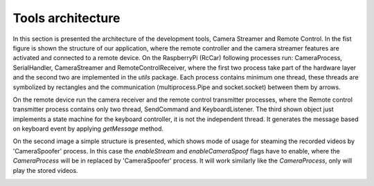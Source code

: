 Tools architecture
=========================

In this section is presented the architecture of the development tools, Camera Streamer and Remote Control. In the fist figure 
is shown the structure of our application, where the remote controller and the camera streamer features are activated and connected to a remote device. 
On the RaspberryPi (RcCar) following processes run: CameraProcess, SerialHandler, CameraStreamer and RemoteControlReceiver, where the first two process 
take part of the hardware layer and the second two are implemented in the `utils` package. Each process contains minimum one thread, these threads are 
symbolized by rectangles and the communication (multiprocess.Pipe and socket.socket) between them by arrows. 

.. image:: diagrams/pics/ComponentDia_StartUp.png
    :align: center

On the remote device run the camera receiver and the remote control transmitter processes, where the Remote control transmitter process contains only two thread, SendCommand and KeyboardListener. 
The third shown object just implements a state machine for the keyboard controller, it is not the independent thread. It generates the message based on keyboard event by applying `getMessage` method.


On the second image a simple structure is presented, which shows mode of usage for steaming the recorded videos by 'CameraSpoofer' process. 
In this case the `enableStream` and `enableCameraSpoof` flags have to enable, where the `CameraProcess` will be in replaced by 'CameraSpoofer' process. 
It will work similarly like the `CameraProcess`, only will play the stored videos.

.. image:: diagrams/pics/ComponentDia_CameraSpoofer.png
    :align: center



